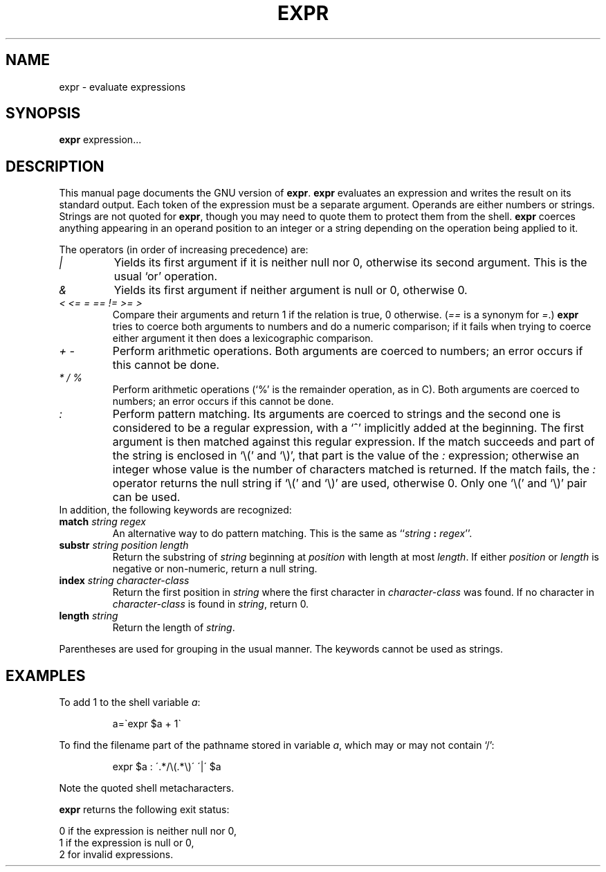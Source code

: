 .TH EXPR 1L \" -*- nroff -*-
.SH NAME
expr \- evaluate expressions
.SH SYNOPSIS
.B expr
expression...
.SH DESCRIPTION
This manual page
documents the GNU version of
.BR expr .
.B expr
evaluates an expression and writes the result on its standard output.
Each token of the expression must be a separate argument.  Operands
are either numbers or strings.  Strings are not quoted for \fBexpr\fP,
though you may need to quote them to protect them from the shell.
.B expr
coerces anything appearing in an operand position to an integer or a
string depending on the operation being applied to it.
.PP
The operators (in order of increasing precedence) are:
.IP "\fI|\fP"
Yields its first argument if it is neither null nor 0, otherwise its
second argument.  This is the usual `or' operation.
.IP "\fI&\fP"
Yields its first argument if neither argument is null or 0,
otherwise 0.
.IP "\fI<\fP\0 \fI<=\fP\0 \fI=\fP\0 \fI==\fP\0 \fI!=\fP\0 \fI>=\fP\0 \fI>\fP"
Compare their arguments and return 1 if the relation is true, 0
otherwise.  (\fI==\fP is a synonym for \fI=\fP.)
\fBexpr\fP tries to coerce both arguments to numbers and
do a numeric comparison; if it fails when trying to coerce either
argument it then does a lexicographic comparison.
.IP "\fI+\fP\0 \fI-\fP"
Perform arithmetic operations.  Both arguments are coerced to numbers;
an error occurs if this cannot be done.
.IP "\fI*\fP\0 \fI/\fP\0 \fI%\fP"
Perform arithmetic operations (`%' is the remainder operation, as in
C).  Both arguments are coerced to numbers; an error occurs if this
cannot be done.
.IP "\fI:\fP"
Perform pattern matching.  Its arguments are coerced to strings and
the second one is considered to be a regular expression, with a `^'
implicitly added at the beginning.  The first argument is then matched
against this regular expression.  If the match succeeds and part of
the string is enclosed in `\e(' and `\e)', that part is the value of
the \fI:\fP expression; otherwise an integer whose value is the number
of characters matched is returned.  If the match fails, the \fI:\fP
operator returns the null string if `\e(' and `\e)' are used,
otherwise 0.  Only one `\e(' and `\e)' pair can be used.
.TP
In addition, the following keywords are recognized:
.TP
.BI match " string regex"
An alternative way to do pattern matching.  This is the same as
``\fIstring\fP \fB:\fP \fIregex\fP''.
.TP
.BI substr " string position length"
Return the substring of \fIstring\fP beginning at \fIposition\fP with
length at most \fIlength\fP.  If either \fIposition\fP or \fIlength\fP
is negative or non-numeric, return a null string.
.TP
.BI index " string character-class"
Return the first position in \fIstring\fP where the first character in
\fIcharacter-class\fP was found.  If no character in
\fIcharacter-class\fP is found in \fIstring\fP, return 0.
.TP
.BI length " string"
Return the length of \fIstring\fP.
.PP
Parentheses are used for grouping in the usual manner.  The keywords
cannot be used as strings.
.SH EXAMPLES
.PP
To add 1 to the shell variable
.IR a :
.IP
a=\`expr $a + 1\`
.PP
To find the filename part of the pathname stored in variable
.IR a ,
which may or may not contain `/':
.IP
expr $a : \'.*/\e(\^.*\e)\' \'\^|\' $a
.LP
Note the quoted shell metacharacters.
.PP
.B expr
returns the following exit status:
.PP
0 if the expression is neither null nor 0,
.br
1 if the expression is null or 0,
.br
2 for invalid expressions.
